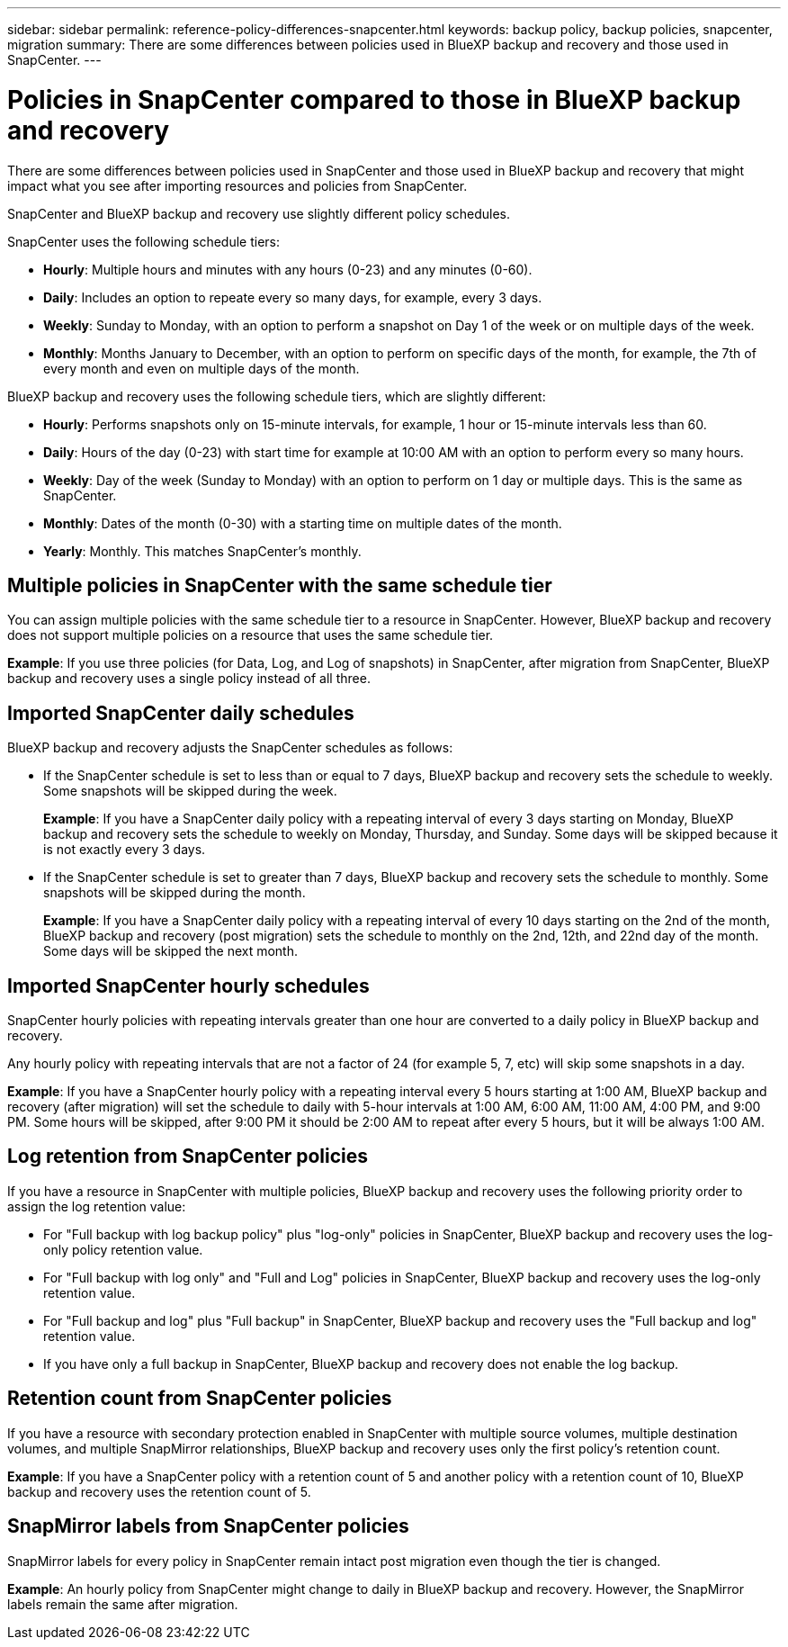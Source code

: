 ---
sidebar: sidebar
permalink: reference-policy-differences-snapcenter.html
keywords: backup policy, backup policies, snapcenter, migration
summary: There are some differences between policies used in BlueXP backup and recovery and those used in SnapCenter.
---

= Policies in SnapCenter compared to those in BlueXP backup and recovery
:hardbreaks:
:icons: font
:imagesdir: ./media/

[.lead]
There are some differences between policies used in SnapCenter and those used in BlueXP backup and recovery that might impact what you see after importing resources and policies from SnapCenter.


SnapCenter and BlueXP backup and recovery use slightly different policy schedules. 

SnapCenter uses the following schedule tiers:

* *Hourly*: Multiple hours and minutes with any hours (0-23) and any minutes (0-60).
* *Daily*: Includes an option to repeate every so many days, for example, every 3 days. 
* *Weekly*: Sunday to Monday, with an option to perform a snapshot on Day 1 of the week or on multiple days of the week. 
* *Monthly*: Months January to December, with an option to perform on specific days of the month, for example, the 7th of every month and even on multiple days of the month. 

BlueXP backup and recovery uses the following schedule tiers, which are slightly different: 

* *Hourly*: Performs snapshots only on 15-minute intervals, for example, 1 hour or 15-minute intervals less than 60.
* *Daily*: Hours of the day (0-23) with start time for example at 10:00 AM with an option to perform every so many hours. 
* *Weekly*: Day of the week (Sunday to Monday) with an option to perform on 1 day or multiple days. This is the same as SnapCenter. 
* *Monthly*: Dates of the month (0-30) with a starting time on multiple dates of the month.  
* *Yearly*: Monthly. This matches SnapCenter's monthly. 


== Multiple policies in SnapCenter with the same schedule tier

You can assign multiple policies with the same schedule tier to a resource in SnapCenter. However, BlueXP backup and recovery does not support multiple policies on a resource that uses the same schedule tier.

*Example*: If you use three policies (for Data, Log, and Log of snapshots) in SnapCenter, after migration from SnapCenter, BlueXP backup and recovery uses a single policy instead of all three. 


== Imported SnapCenter daily schedules

BlueXP backup and recovery adjusts the SnapCenter schedules as follows: 

* If the SnapCenter schedule is set to less than or equal to 7 days, BlueXP backup and recovery sets the schedule to weekly. Some snapshots will be skipped during the week. 
+
*Example*: If you have a SnapCenter daily policy with a repeating interval of every 3 days starting on Monday, BlueXP backup and recovery sets the schedule to weekly on Monday, Thursday, and Sunday. Some days will be skipped because it is not exactly every 3 days.
* If the SnapCenter schedule is set to  greater than 7 days, BlueXP backup and recovery sets the schedule to monthly. Some snapshots will be skipped during the month. 
+
*Example*: If you have a SnapCenter daily policy with a repeating interval of every 10 days starting on the 2nd of the month, BlueXP backup and recovery (post migration) sets the schedule to monthly on the 2nd, 12th, and 22nd day of the month. Some days will be skipped the next month.


== Imported SnapCenter hourly schedules 

SnapCenter hourly policies with repeating intervals greater than one hour are converted to a daily policy in BlueXP backup and recovery. 

Any hourly policy with repeating intervals that are not a factor of 24 (for example 5, 7, etc) will skip some snapshots in a day.

*Example*: If you have a SnapCenter hourly policy with a repeating interval every 5 hours starting at 1:00 AM, BlueXP backup and recovery (after migration) will set the schedule to daily with 5-hour intervals at 1:00 AM, 6:00 AM, 11:00 AM, 4:00 PM, and 9:00 PM. Some hours will be skipped, after 9:00 PM it should be 2:00 AM to repeat after every 5 hours, but it will be always 1:00 AM.


== Log retention from SnapCenter policies

If you have a resource in SnapCenter with multiple policies, BlueXP backup and recovery uses the following priority order to assign the log retention value:

* For "Full backup with log backup policy" plus "log-only" policies in SnapCenter, BlueXP backup and recovery uses the log-only policy retention value.
* For "Full backup with log only" and "Full and Log" policies in SnapCenter, BlueXP backup and recovery uses the log-only retention value. 
* For "Full backup and log" plus "Full backup" in SnapCenter, BlueXP backup and recovery uses the "Full backup and log" retention value. 
* If you have only a full backup in SnapCenter, BlueXP backup and recovery does not enable the log backup. 


== Retention count from SnapCenter policies

If you have a resource with secondary protection enabled in SnapCenter with multiple source volumes, multiple destination volumes, and multiple SnapMirror relationships, BlueXP backup and recovery uses only the first policy's retention count.

*Example*: If you have a SnapCenter policy with a retention count of 5 and another policy with a retention count of 10, BlueXP backup and recovery uses the retention count of 5.

== SnapMirror labels from SnapCenter policies

SnapMirror labels for every policy in SnapCenter remain intact post migration even though the tier is changed. 

*Example*: An hourly policy from SnapCenter might change to daily in BlueXP backup and recovery. However, the SnapMirror labels remain the same after migration.





